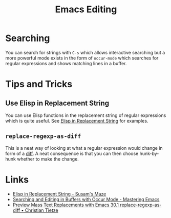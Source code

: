 :PROPERTIES:
:ID:       00092001-9bac-4434-b098-a72d6b00385a
:mtime:    20250225094538 20240113162844
:ctime:    20240113162844
:END:
#+TITLE: Emacs Editing
#+FILETAGS: :emacs:editing:

* Searching

You can search for strings with ~C-s~ which allows interactive searching but a more powerful mode exists in the form of
~occur-mode~ which searches for regular expressions and shows matching lines in a buffer.

* Tips and Tricks

** Use Elisp in Replacement String

You can use Elisp functions in the replacement string of regular expressions which is quite useful. See [[https://susam.net/maze/elisp-in-replacement-string.html][Elisp in
Replacement String]] for examples.

** ~replace-regexp-as-diff~

This is a neat way of looking at what a regular expression would change in form of a [[https://christiantietze.de/posts/2025/02/preview-mass-text-replacements-with-emacs-30-1-replace-regexp-as-diff/][diff]]. A neat consequence is that
you can then choose hunk-by-hunk whether to make the change.

* Links

+ [[https://susam.net/maze/elisp-in-replacement-string.html][Elisp in Replacement String - Susam's Maze]]
+ [[https://www.masteringemacs.org/article/searching-buffers-occur-mode][Searching and Editing in Buffers with Occur Mode - Mastering Emacs]]
+ [[https://christiantietze.de/posts/2025/02/preview-mass-text-replacements-with-emacs-30-1-replace-regexp-as-diff/][Preview Mass Text Replacements with Emacs 30.1 replace-regexp-as-diff • Christian Tietze]]

